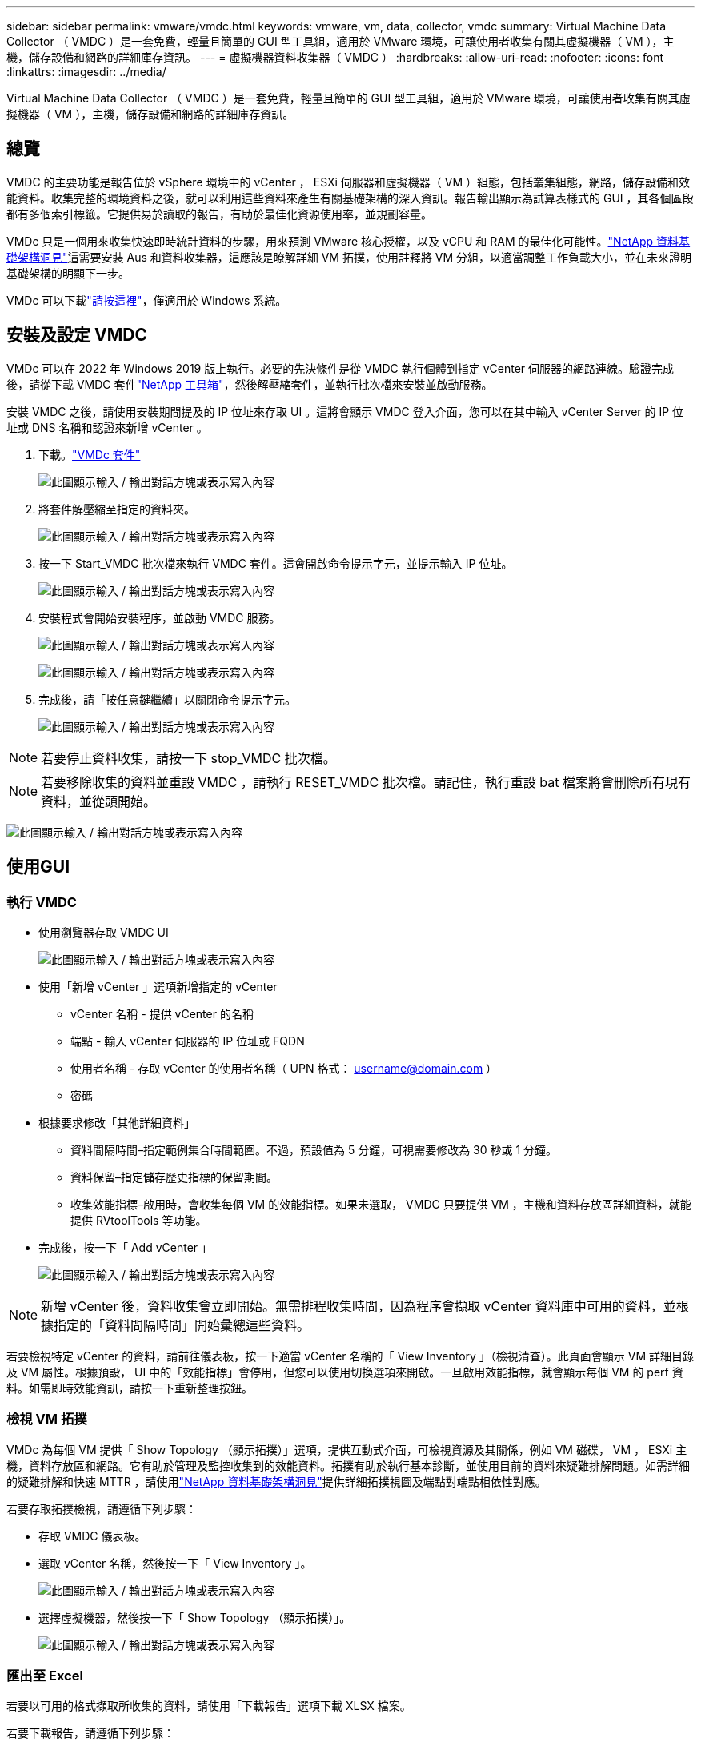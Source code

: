 ---
sidebar: sidebar 
permalink: vmware/vmdc.html 
keywords: vmware, vm, data, collector, vmdc 
summary: Virtual Machine Data Collector （ VMDC ）是一套免費，輕量且簡單的 GUI 型工具組，適用於 VMware 環境，可讓使用者收集有關其虛擬機器（ VM ），主機，儲存設備和網路的詳細庫存資訊。 
---
= 虛擬機器資料收集器（ VMDC ）
:hardbreaks:
:allow-uri-read: 
:nofooter: 
:icons: font
:linkattrs: 
:imagesdir: ../media/


[role="lead"]
Virtual Machine Data Collector （ VMDC ）是一套免費，輕量且簡單的 GUI 型工具組，適用於 VMware 環境，可讓使用者收集有關其虛擬機器（ VM ），主機，儲存設備和網路的詳細庫存資訊。



== 總覽

VMDC 的主要功能是報告位於 vSphere 環境中的 vCenter ， ESXi 伺服器和虛擬機器（ VM ）組態，包括叢集組態，網路，儲存設備和效能資料。收集完整的環境資料之後，就可以利用這些資料來產生有關基礎架構的深入資訊。報告輸出顯示為試算表樣式的 GUI ，其各個區段都有多個索引標籤。它提供易於讀取的報告，有助於最佳化資源使用率，並規劃容量。

VMDc 只是一個用來收集快速即時統計資料的步驟，用來預測 VMware 核心授權，以及 vCPU 和 RAM 的最佳化可能性。link:https://docs.netapp.com/us-en/data-infrastructure-insights/["NetApp 資料基礎架構洞見"]這需要安裝 Aus 和資料收集器，這應該是瞭解詳細 VM 拓撲，使用註釋將 VM 分組，以適當調整工作負載大小，並在未來證明基礎架構的明顯下一步。

VMDc 可以下載link:https://mysupport.netapp.com/site/tools/tool-eula/vm-data-collector["請按這裡"]，僅適用於 Windows 系統。



== 安裝及設定 VMDC

VMDc 可以在 2022 年 Windows 2019 版上執行。必要的先決條件是從 VMDC 執行個體到指定 vCenter 伺服器的網路連線。驗證完成後，請從下載 VMDC 套件link:https://mysupport.netapp.com/site/tools/tool-eula/vm-data-collector["NetApp 工具箱"]，然後解壓縮套件，並執行批次檔來安裝並啟動服務。

安裝 VMDC 之後，請使用安裝期間提及的 IP 位址來存取 UI 。這將會顯示 VMDC 登入介面，您可以在其中輸入 vCenter Server 的 IP 位址或 DNS 名稱和認證來新增 vCenter 。

. 下載。link:https://mysupport.netapp.com/site/tools/tool-eula/vm-data-collector["VMDc 套件"]
+
image:vmdc-image1.png["此圖顯示輸入 / 輸出對話方塊或表示寫入內容"]

. 將套件解壓縮至指定的資料夾。
+
image:vmdc-image2.png["此圖顯示輸入 / 輸出對話方塊或表示寫入內容"]

. 按一下 Start_VMDC 批次檔來執行 VMDC 套件。這會開啟命令提示字元，並提示輸入 IP 位址。
+
image:vmdc-image3.png["此圖顯示輸入 / 輸出對話方塊或表示寫入內容"]

. 安裝程式會開始安裝程序，並啟動 VMDC 服務。
+
image:vmdc-image4.png["此圖顯示輸入 / 輸出對話方塊或表示寫入內容"]

+
image:vmdc-image5.png["此圖顯示輸入 / 輸出對話方塊或表示寫入內容"]

. 完成後，請「按任意鍵繼續」以關閉命令提示字元。
+
image:vmdc-image6.png["此圖顯示輸入 / 輸出對話方塊或表示寫入內容"]




NOTE: 若要停止資料收集，請按一下 stop_VMDC 批次檔。


NOTE: 若要移除收集的資料並重設 VMDC ，請執行 RESET_VMDC 批次檔。請記住，執行重設 bat 檔案將會刪除所有現有資料，並從頭開始。

image:vmdc-image7.png["此圖顯示輸入 / 輸出對話方塊或表示寫入內容"]



== 使用GUI



=== 執行 VMDC

* 使用瀏覽器存取 VMDC UI
+
image:vmdc-image8.png["此圖顯示輸入 / 輸出對話方塊或表示寫入內容"]

* 使用「新增 vCenter 」選項新增指定的 vCenter
+
** vCenter 名稱 - 提供 vCenter 的名稱
** 端點 - 輸入 vCenter 伺服器的 IP 位址或 FQDN
** 使用者名稱 - 存取 vCenter 的使用者名稱（ UPN 格式： username@domain.com ）
** 密碼


* 根據要求修改「其他詳細資料」
+
** 資料間隔時間–指定範例集合時間範圍。不過，預設值為 5 分鐘，可視需要修改為 30 秒或 1 分鐘。
** 資料保留–指定儲存歷史指標的保留期間。
** 收集效能指標–啟用時，會收集每個 VM 的效能指標。如果未選取， VMDC 只要提供 VM ，主機和資料存放區詳細資料，就能提供 RVtoolTools 等功能。


* 完成後，按一下「 Add vCenter 」
+
image:vmdc-image9.png["此圖顯示輸入 / 輸出對話方塊或表示寫入內容"]




NOTE: 新增 vCenter 後，資料收集會立即開始。無需排程收集時間，因為程序會擷取 vCenter 資料庫中可用的資料，並根據指定的「資料間隔時間」開始彙總這些資料。

若要檢視特定 vCenter 的資料，請前往儀表板，按一下適當 vCenter 名稱的「 View Inventory 」（檢視清查）。此頁面會顯示 VM 詳細目錄及 VM 屬性。根據預設， UI 中的「效能指標」會停用，但您可以使用切換選項來開啟。一旦啟用效能指標，就會顯示每個 VM 的 perf 資料。如需即時效能資訊，請按一下重新整理按鈕。



=== 檢視 VM 拓撲

VMDc 為每個 VM 提供「 Show Topology （顯示拓撲）」選項，提供互動式介面，可檢視資源及其關係，例如 VM 磁碟， VM ， ESXi 主機，資料存放區和網路。它有助於管理及監控收集到的效能資料。拓撲有助於執行基本診斷，並使用目前的資料來疑難排解問題。如需詳細的疑難排解和快速 MTTR ，請使用link:https://docs.netapp.com/us-en/data-infrastructure-insights/["NetApp 資料基礎架構洞見"]提供詳細拓撲視圖及端點對端點相依性對應。

若要存取拓撲檢視，請遵循下列步驟：

* 存取 VMDC 儀表板。
* 選取 vCenter 名稱，然後按一下「 View Inventory 」。
+
image:vmdc-image10.png["此圖顯示輸入 / 輸出對話方塊或表示寫入內容"]

* 選擇虛擬機器，然後按一下「 Show Topology （顯示拓撲）」。
+
image:vmdc-image11.png["此圖顯示輸入 / 輸出對話方塊或表示寫入內容"]





=== 匯出至 Excel

若要以可用的格式擷取所收集的資料，請使用「下載報告」選項下載 XLSX 檔案。

若要下載報告，請遵循下列步驟：

* 存取 VMDC 儀表板。
* 選取 vCenter 名稱，然後按一下「 View Inventory 」。
+
image:vmdc-image12.png["此圖顯示輸入 / 輸出對話方塊或表示寫入內容"]

* 選取「下載報告」選項
+
image:vmdc-image13.png["此圖顯示輸入 / 輸出對話方塊或表示寫入內容"]

* 選取時間範圍。時間範圍提供多種選項，從 4 小時到 7 天不等。
+
image:vmdc-image14.png["此圖顯示輸入 / 輸出對話方塊或表示寫入內容"]



例如，如果所需資料是過去 4 小時，請選擇 4 或選擇適當的值來擷取該指定期間的資料。產生的資料會持續彙總。因此，請選取時間範圍，以確保產生的報告能擷取必要的工作負載統計資料。



=== VMDc 資料計數器

下載後， VMDC 會顯示第一頁的資料是「 VM 資訊」，其中包含位於 vSphere 環境中的 VM 相關資訊。這會顯示虛擬機器的一般資訊： VM 名稱，電源狀態， CPU ，已配置記憶體（ MB ），已使用記憶體（ MB ），已配置容量（ GB ），使用容量（ GB ）， VMware 工具版本，作業系統版本，環境類型，資料中心，叢集，主機，資料夾，主要資料存放區，磁碟， NIC ， VM ID 和 UUID VM 。

「 VM 效能」標籤會擷取在所選間隔層級取樣的每個 VM 效能資料（預設值為 5 分鐘）。每部虛擬機器的範例包括：平均讀取 IOPS ，平均寫入 IOPS ，總平均 IOPS ，尖峰讀取 IOPS ，尖峰寫入 IOPS ，總尖峰 IOPS ，平均讀取傳輸量（ kb/s ），平均寫入傳輸量（ kb/s ），總平均傳輸量（ kb/s ），尖峰讀取傳輸量（ kB/s ），平均寫入傳輸率（ ms ），平均尖峰延遲（毫秒），平均寫入延遲（平均尖峰時間，平均尖峰時間，平均尖峰延遲，平均尖峰時間（毫秒），平均尖峰時間，平均尖峰時間（平均尖峰時間），平均），平均尖峰時間（毫秒）。

「 ESXi 主機資訊」標籤會擷取每個主機的資料中心， vCenter ，叢集，作業系統，製造商，型號， CPU 插槽， CPU 核心，淨時脈速度（ GHz ）， CPU 時脈速度（ GHz ）， CPU 執行緒，記憶體（ GB ），使用的記憶體（ % ）， CPU 使用率（ % ），來賓虛擬機器計數和 NIC 數量。



=== 後續步驟

使用下載的 XLSX 檔案進行最佳化和重構作業。



== VMDc 屬性說明

本文的本節涵蓋 Excel 工作表中所使用的每個計數器定義。

* VM 資訊表 *

image:vmdc-image15.png["此圖顯示輸入 / 輸出對話方塊或表示寫入內容"]

* VM 效能表 *

image:vmdc-image16.png["此圖顯示輸入 / 輸出對話方塊或表示寫入內容"]

* ESXi 主機資訊 *

image:vmdc-image17.png["此圖顯示輸入 / 輸出對話方塊或表示寫入內容"]



== 結論

隨著即將發生授權變更、企業組織正主動因應整體擁有成本（ TCO ）可能增加的問題。他們正透過積極的資源管理和適當的規模來策略性地最佳化 VMware 基礎架構、以提升資源使用率並簡化容量規劃。透過有效使用專業工具、組織可以有效識別和回收浪費的資源、進而減少核心數和整體授權費用。VMDc 可快速收集 VM 資料，並將其切片以報告及最佳化現有環境。

使用 VMDC 進行快速評估，找出使用率偏低的資源，然後使用 NetApp 資料基礎架構洞見（ DII ），針對 VM 回收提供詳細分析和建議。這可讓客戶瞭解在部署及設定 NetApp 資料基礎架構洞見（ DII ）時，可能的成本節約與最佳化。NetApp 資料基礎架構洞見（ DII ）可協助企業在最佳化 VM 環境時，做出明智的決策。它可以識別資源回收或主機汰換的位置、同時將對生產的影響降至最低、協助企業以深思熟慮且具策略性的方式、導覽 Broadcom 收購 VMware 所帶來的變更。換句話說， VMDC 和 DII 是一種詳細的分析機制，可協助企業將情緒從決策中排除。他們可以利用這兩種工具所提供的洞見，來做出合理的策略決策，在成本最佳化與營運效率和生產力之間取得平衡，而非因應恐慌或挫折而產生的變化。

有了 NetApp 、您的虛擬化環境就能擁有適當規模、並引進具成本效益的 Flash 儲存效能、以及簡化的資料管理和勒索軟體解決方案、確保組織能準備好迎接新的訂閱模式、同時最佳化目前的 IT 資源。

image:vmdc-image18.png["此圖顯示輸入 / 輸出對話方塊或表示寫入內容"]



== 後續步驟

下載 VMDC 套件並收集資料，link:https://mhcsolengg.com/vmwntaptco/["vSAN TCO 估算程式"]以便輕鬆進行預測，然後使用來持續提供情報，並link:https://docs.netapp.com/us-en/data-infrastructure-insights/task_cloud_insights_onboarding_1.html["DII"]在現在和未來影響情報，以確保 IT 能因應新的需求。
